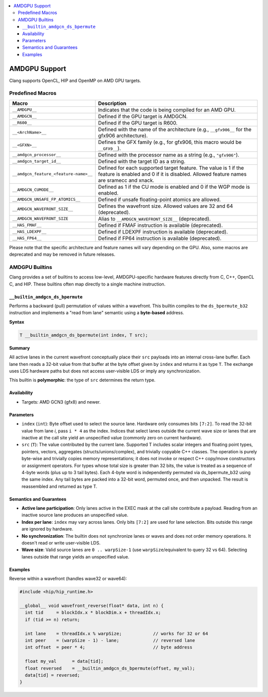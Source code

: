 .. raw:: html

  <style type="text/css">
    .none { background-color: #FFCCCC }
    .part { background-color: #FFFF99 }
    .good { background-color: #CCFF99 }
  </style>

.. role:: none
.. role:: part
.. role:: good

.. contents::
   :local:

==============
AMDGPU Support
==============

Clang supports OpenCL, HIP and OpenMP on AMD GPU targets.


Predefined Macros
=================


.. list-table::
   :header-rows: 1

   * - Macro
     - Description
   * - ``__AMDGPU__``
     - Indicates that the code is being compiled for an AMD GPU.
   * - ``__AMDGCN__``
     - Defined if the GPU target is AMDGCN.
   * - ``__R600__``
     - Defined if the GPU target is R600.
   * - ``__<ArchName>__``
     - Defined with the name of the architecture (e.g., ``__gfx906__`` for the gfx906 architecture).
   * - ``__<GFXN>__``
     - Defines the GFX family (e.g., for gfx906, this macro would be ``__GFX9__``).
   * - ``__amdgcn_processor__``
     - Defined with the processor name as a string (e.g., ``"gfx906"``).
   * - ``__amdgcn_target_id__``
     - Defined with the target ID as a string.
   * - ``__amdgcn_feature_<feature-name>__``
     - Defined for each supported target feature. The value is 1 if the feature is enabled and 0 if it is disabled. Allowed feature names are sramecc and xnack.
   * - ``__AMDGCN_CUMODE__``
     - Defined as 1 if the CU mode is enabled and 0 if the WGP mode is enabled.
   * - ``__AMDGCN_UNSAFE_FP_ATOMICS__``
     - Defined if unsafe floating-point atomics are allowed.
   * - ``__AMDGCN_WAVEFRONT_SIZE__``
     - Defines the wavefront size. Allowed values are 32 and 64 (deprecated).
   * - ``__AMDGCN_WAVEFRONT_SIZE``
     - Alias to ``__AMDGCN_WAVEFRONT_SIZE__`` (deprecated).
   * - ``__HAS_FMAF__``
     - Defined if FMAF instruction is available (deprecated).
   * - ``__HAS_LDEXPF__``
     - Defined if LDEXPF instruction is available (deprecated).
   * - ``__HAS_FP64__``
     - Defined if FP64 instruction is available (deprecated).

Please note that the specific architecture and feature names will vary depending on the GPU. Also, some macros are deprecated and may be removed in future releases.

AMDGPU Builtins
===============

Clang provides a set of builtins to access low-level, AMDGPU-specific hardware
features directly from C, C++, OpenCL C, and HIP. These builtins often map
directly to a single machine instruction.

.. _builtin-amdgcn-ds-bpermute:

``__builtin_amdgcn_ds_bpermute``
--------------------------------

Performs a backward (pull) permutation of values within a wavefront. This builtin compiles to the
``ds_bpermute_b32`` instruction and implements a "read from lane" semantic using a **byte-based**
address.

**Syntax**

.. code-block:: c++

  T __builtin_amdgcn_ds_bpermute(int index, T src);

**Summary**

All active lanes in the current wavefront conceptually place their ``src`` payloads into an
internal cross-lane buffer. Each lane then reads a 32-bit value from that buffer at the byte
offset given by ``index`` and returns it as type ``T``. The exchange uses LDS hardware paths
but does not access user-visible LDS or imply any synchronization.

This builtin is **polymorphic**: the type of ``src`` determines the return type.

Availability
------------

- Targets: AMD GCN3 (gfx8) and newer.

Parameters
----------

- ``index`` (``int``): Byte offset used to select the source lane. Hardware only consumes bits
  ``[7:2]``. To read the 32-bit value from lane *i*, pass ``i * 4`` as the index.
  Indices that select lanes outside the current wave size or lanes that are inactive at the call
  site yield an unspecified value (commonly zero on current hardware).

- ``src`` (``T``): The value contributed by the current lane. Supported T includes scalar
  integers and floating point types, pointers, vectors, aggregates (structs/unions/complex),
  and trivially copyable C++ classes. The operation is purely byte-wise and trivially copies
  memory representations; it does not invoke or respect C++ copy/move constructors or
  assignment operators. For types whose total size is greater than 32 bits, the
  value is treated as a sequence of 4-byte words (plus up to 3 tail bytes).
  Each 4-byte word is independently permuted via ds_bpermute_b32 using the same
  index. Any tail bytes are packed into a 32-bit word, permuted once, and then
  unpacked. The result is reassembled and returned as type T.

Semantics and Guarantees
------------------------

* **Active lane participation**: Only lanes active in the EXEC mask at the call site
  contribute a payload. Reading from an inactive source lane produces an unspecified value.

* **Index per lane**: ``index`` may vary across lanes. Only bits ``[7:2]`` are used for lane
  selection. Bits outside this range are ignored by hardware.

* **No synchronization**: The builtin does not synchronize lanes or waves and does not
  order memory operations. It doesn't read or write user-visible LDS.

* **Wave size**: Valid source lanes are ``0 .. warpSize-1`` (use ``warpSize``/equivalent to
  query 32 vs 64). Selecting lanes outside that range yields an unspecified value.

Examples
--------

Reverse within a wavefront (handles wave32 or wave64):

.. code-block:: c++

  #include <hip/hip_runtime.h>

  __global__ void wavefront_reverse(float* data, int n) {
    int tid     = blockIdx.x * blockDim.x + threadIdx.x;
    if (tid >= n) return;

    int lane    = threadIdx.x % warpSize;            // works for 32 or 64
    int peer    = (warpSize - 1) - lane;             // reversed lane
    int offset  = peer * 4;                          // byte address

    float my_val      = data[tid];
    float reversed    = __builtin_amdgcn_ds_bpermute(offset, my_val);
    data[tid] = reversed;
  }
